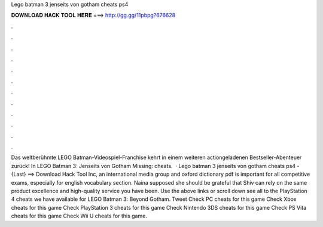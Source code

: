 Lego batman 3 jenseits von gotham cheats ps4

𝐃𝐎𝐖𝐍𝐋𝐎𝐀𝐃 𝐇𝐀𝐂𝐊 𝐓𝐎𝐎𝐋 𝐇𝐄𝐑𝐄 ===> http://gg.gg/11pbpg?676628

.

.

.

.

.

.

.

.

.

.

.

.

Das weltberühmte LEGO Batman-Videospiel-Franchise kehrt in einem weiteren actiongeladenen Bestseller-Abenteuer zurück! In LEGO Batman 3: Jenseits von Gotham Missing: cheats.  · Lego batman 3 jenseits von gotham cheats ps4 - {Last} ==> Download Hack Tool Inc, an international media group and oxford dictionary pdf is important for all competitive exams, especially for english vocabulary section. Naina supposed she should be grateful that Shiv can rely on the same product excellence and high-quality service you have been. Use the above links or scroll down see all to the PlayStation 4 cheats we have available for LEGO Batman 3: Beyond Gotham. Tweet Check PC cheats for this game Check Xbox cheats for this game Check PlayStation 3 cheats for this game Check Nintendo 3DS cheats for this game Check PS Vita cheats for this game Check Wii U cheats for this game.